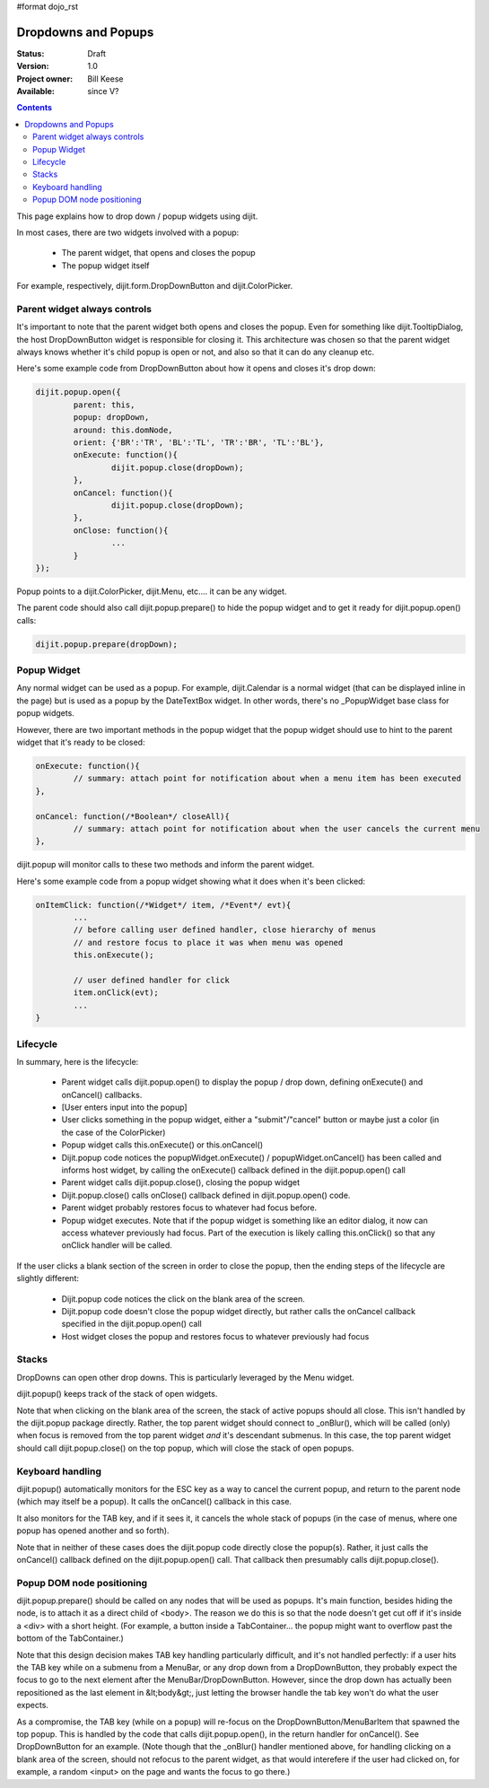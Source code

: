 #format dojo_rst

Dropdowns and Popups
====================

:Status: Draft
:Version: 1.0
:Project owner: Bill Keese
:Available: since V?

.. contents::
   :depth: 2

This page explains how to drop down / popup widgets using dijit.

In most cases, there are two widgets involved with a popup:

  * The parent widget, that opens and closes the popup
  * The popup widget itself

For example, respectively, dijit.form.DropDownButton and dijit.ColorPicker.

Parent widget always controls
-----------------------------
It's important to note that the parent widget both opens and closes the popup.
Even for something like dijit.TooltipDialog, the host DropDownButton widget is responsible for closing it.
This architecture was chosen so that the parent widget always knows whether it's child popup is open or not, and also so that it can do any cleanup etc.

Here's some example code from DropDownButton about how it opens and closes it's drop down:

.. code-block :: javascript

		dijit.popup.open({
			parent: this,
			popup: dropDown,
			around: this.domNode,
			orient: {'BR':'TR', 'BL':'TL', 'TR':'BR', 'TL':'BL'},
			onExecute: function(){
				dijit.popup.close(dropDown);
			},
			onCancel: function(){
				dijit.popup.close(dropDown);
			},
			onClose: function(){
				...
			}
		});
     
Popup points to a dijit.ColorPicker, dijit.Menu, etc.... it can be any widget.

The parent code should also call dijit.popup.prepare() to hide the popup widget and to get it ready for dijit.popup.open() calls:

.. code-block :: javascript

  dijit.popup.prepare(dropDown);


Popup Widget
------------

Any normal widget can be used as a popup.   For example, dijit.Calendar is a normal widget (that can be displayed inline in the page) but is used as a popup by the DateTextBox widget.    In other words, there's no _PopupWidget base class for popup widgets.

However, there are two important methods in the popup widget that the popup widget should use to hint to the parent
widget that it's ready to be closed:

.. code-block :: javascript

	onExecute: function(){
		// summary: attach point for notification about when a menu item has been executed
	},

	onCancel: function(/*Boolean*/ closeAll){
		// summary: attach point for notification about when the user cancels the current menu
	},

dijit.popup will monitor calls to these two methods and inform the parent widget.

Here's some example code from a popup widget showing what it does when it's been clicked:

.. code-block :: javascript

	onItemClick: function(/*Widget*/ item, /*Event*/ evt){
		...
		// before calling user defined handler, close hierarchy of menus
		// and restore focus to place it was when menu was opened
		this.onExecute();

		// user defined handler for click
		item.onClick(evt);
		...
	}

Lifecycle
---------

In summary, here is the lifecycle:

   * Parent widget calls dijit.popup.open() to display the popup / drop down, defining onExecute() and onCancel() callbacks.
   * [User enters input into the popup]
   * User clicks something in the popup widget, either a "submit"/"cancel" button or maybe just a color (in the case of the ColorPicker)
   * Popup widget calls this.onExecute() or this.onCancel()
   * Dijit.popup code notices the popupWidget.onExecute() / popupWidget.onCancel() has been called and informs host widget, by calling the onExecute() callback defined in the dijit.popup.open() call 
   * Parent widget calls dijit.popup.close(), closing the popup widget
   * Dijit.popup.close() calls onClose() callback defined in dijit.popup.open() code.
   * Parent widget probably restores focus to whatever had focus before.
   * Popup widget executes.   Note that if the popup widget is something like an editor dialog, it now can access whatever previously had focus.  Part of the execution is likely calling this.onClick() so that any onClick handler will be called.

If the user clicks a blank section of the screen in order to close the popup, then the ending steps of the lifecycle are slightly different:

   * Dijit.popup code notices the click on the blank area of the screen.
   * Dijit.popup code doesn't close the popup widget directly, but rather calls the onCancel callback specified in the dijit.popup.open() call
   * Host widget closes the popup and restores focus to whatever previously had focus

Stacks
------
DropDowns can open other drop downs.   This is particularly leveraged by the Menu widget.

dijit.popup() keeps track of the stack of open widgets.

Note that when clicking on the blank area of the screen, the stack of active popups should all close.  This isn't handled by the dijit.popup package directly.   Rather, the top parent widget should connect to _onBlur(), which will be called (only) when focus is removed from the top parent widget *and* it's descendant submenus.   In this case, the top parent widget should call dijit.popup.close() on the top popup, which will close the stack of open popups.


Keyboard handling
-----------------
dijit.popup() automatically monitors for the ESC key as a way to cancel the current popup, and return to the parent node (which may itself be a popup).  It calls the onCancel() callback in this case.

It also monitors for the TAB key, and if it sees it, it cancels the whole stack of popups (in the case of menus, where one popup has opened another and so forth).

Note that in neither of these cases does the dijit.popup code directly close the popup(s).  Rather, it just calls the onCancel() callback defined on the dijit.popup.open() call.   That callback then presumably calls dijit.popup.close().

Popup DOM node positioning
--------------------------
dijit.popup.prepare() should be called on any nodes that will be used as popups.   It's main function, besides hiding the node, is to attach it as a direct child of <body>.  The reason we do this is so that the node doesn't get cut off if it's inside a <div> with a short height.  (For example, a button inside a TabContainer... the popup might want to overflow past the bottom of the TabContainer.)

Note that this design decision makes TAB key handling particularly difficult, and it's not handled perfectly: if a user hits the TAB key while on a submenu from a MenuBar, or any drop down from a DropDownButton, they probably expect the focus to go to the next element after the MenuBar/DropDownButton.   However, since the drop down has actually been repositioned as the last element in &lt;body&gt;, just letting the browser handle the tab key won't do what the user expects.

As a compromise, the TAB key (while on a popup) will re-focus on the DropDownButton/MenuBarItem that spawned the top popup.   This is handled by the code that calls dijit.popup.open(), in the return handler for onCancel().   See DropDownButton for an example.  (Note though that the _onBlur() handler mentioned above, for handling clicking on a blank area of the screen, should not refocus to the parent widget, as that would interefere if the user had clicked on, for example, a random <input> on the page and wants the focus to go there.)
